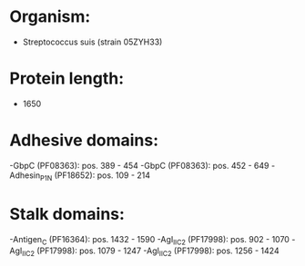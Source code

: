 * Organism:
- Streptococcus suis (strain 05ZYH33)
* Protein length:
- 1650
* Adhesive domains:
-GbpC (PF08363): pos. 389 - 454
-GbpC (PF08363): pos. 452 - 649
-Adhesin_P1_N (PF18652): pos. 109 - 214
* Stalk domains:
-Antigen_C (PF16364): pos. 1432 - 1590
-AgI_II_C2 (PF17998): pos. 902 - 1070
-AgI_II_C2 (PF17998): pos. 1079 - 1247
-AgI_II_C2 (PF17998): pos. 1256 - 1424


